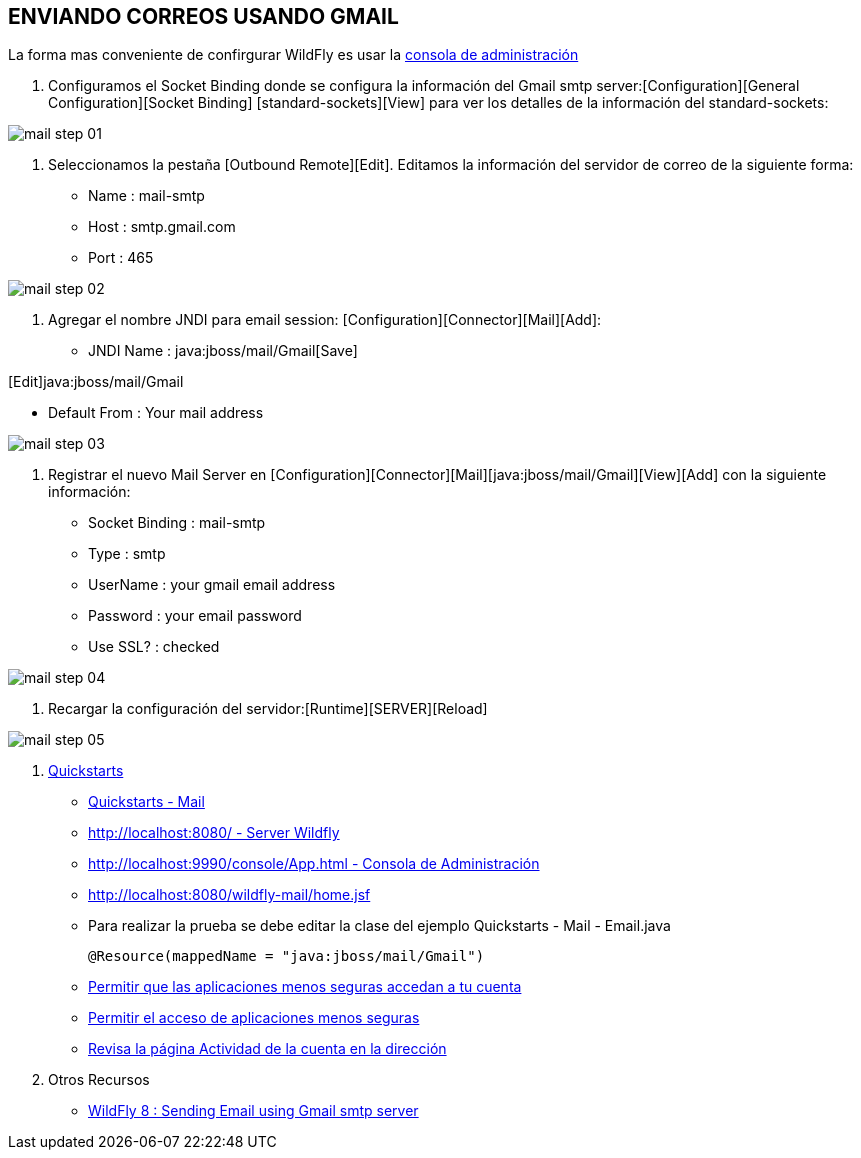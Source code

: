 [[wildfly-gmail]]

////
a=&#225; e=&#233; i=&#237; o=&#243; u=&#250;

A=&#193; E=&#201; I=&#205; O=&#211; U=&#218;

n=&#241; N=&#209;
////


== ENVIANDO CORREOS USANDO GMAIL

La forma mas conveniente de confirgurar WildFly es usar la http://localhost:9990/console/App.html[consola de administraci&#243;n]

1. Configuramos el Socket Binding donde se configura la informaci&#243;n del Gmail smtp server:[Configuration][General Configuration][Socket Binding]
[standard-sockets][View] para ver los detalles de la informaci&#243;n del standard-sockets:

image::images/mail_step_01.png[]

2. Seleccionamos la pesta&#241;a [Outbound Remote][Edit]. Editamos la informaci&#243;n del servidor de correo de la siguiente forma:

* Name : mail-smtp
* Host : smtp.gmail.com
* Port : 465

image::images/mail_step_02.png[]


3. Agregar el nombre JNDI para email session: [Configuration][Connector][Mail][Add]:

* JNDI Name : java:jboss/mail/Gmail[Save]

[Edit]java:jboss/mail/Gmail

* Default From : Your mail address

image::images/mail_step_03.png[]

4. Registrar el nuevo Mail Server en [Configuration][Connector][Mail][java:jboss/mail/Gmail][View][Add] con la siguiente informaci&#243;n:

* Socket Binding : mail-smtp
* Type : smtp
* UserName : your gmail email address
* Password : your email password
* Use SSL? : checked

image::images/mail_step_04.png[]

5. Recargar la configuraci&#243;n del servidor:[Runtime][SERVER][Reload]

image::images/mail_step_05.png[]

6. http://github.com/wildfly/quickstart[Quickstarts]

* https://github.com/wildfly/quickstart/tree/master/mail[Quickstarts - Mail]

* http://localhost:8080/[http://localhost:8080/ - Server Wildfly]

* http://localhost:9990/console/App.html[http://localhost:9990/console/App.html - Consola de Administraci&#243;n]

* http://localhost:8080/wildfly-mail/home.jsf[http://localhost:8080/wildfly-mail/home.jsf]

* Para realizar la prueba se debe editar la clase del ejemplo Quickstarts - Mail - Email.java

    @Resource(mappedName = "java:jboss/mail/Gmail")

* https://support.google.com/accounts/answer/6010255[Permitir que las aplicaciones menos seguras accedan a tu cuenta]

* https://www.google.com/settings/security/lesssecureapps[Permitir el acceso de aplicaciones menos seguras]

* https://security.google.com/settings/security/activity[Revisa la p&#225;gina Actividad de la cuenta en la direcci&#243;n]

7. Otros Recursos

* http://www.opensiam.com/2014/06/wildfly-8-sending-email-using-gmail.html[WildFly 8 : Sending Email using Gmail smtp server]